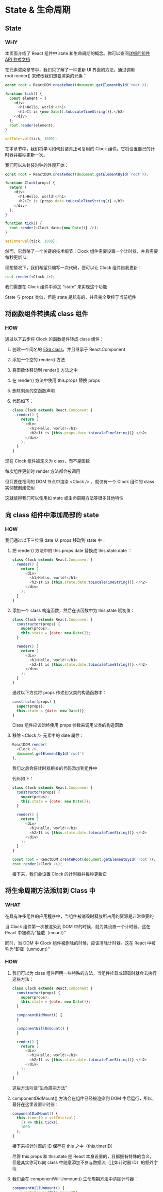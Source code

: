 * State & 生命周期

** State

*** WHY

本页面介绍了 React 组件中 state 和生命周期的概念。你可以查阅[[https://react.docschina.org/docs/react-component.html][详细的组件 API 参考文档]]

在元素渲染章节中，我们只了解了一种更新 UI 界面的方法，通过调用 root.render() 来修改我们想要渲染的元素：

#+begin_src js
  const root = ReactDOM.createRoot(document.getElementById('root'));
  
  function tick() {
    const element = (
      <div>
        <h1>Hello, world!</h1>
        <h2>It is {new Date().toLocaleTimeString()}.</h2>
      </div>
    );
    root.render(element);
  }

  setInterval(tick, 1000);
#+end_src

在本章节中，我们将学习如何封装真正可复用的 Clock 组件。它将设置自己的计时器并每秒更新一次。

我们可以从封装时钟的外观开始：

#+begin_src js
  const root = ReactDOM.createRoot(document.getElementById('root'));

  function Clock(props) {
    return (
      <div>
        <h1>Hello, world!</h1>
        <h2>It is {props.date.toLocaleTimeString()}.</h2>
      </div>
    );
  }

  function tick() {
    root.render(<Clock date={new Date()} />);
  }

  setInterval(tick, 1000);
#+end_src

然而，它忽略了一个关键的技术细节：Clock 组件需要设置一个计时器，并且需要每秒更新 UI

理想情况下，我们希望只编写一次代码，便可以让 Clock 组件自我更新：

  #+begin_src js
    root.render(<Clock />);
  #+end_src

我们需要在 Clock 组件中添加 “state” 来实现这个功能

State 与 props 类似，但是 state 是私有的，并且完全受控于当前组件


** 将函数组件转换成 class 组件

*** HOW

通过以下五步将 Clock 的函数组件转成 class 组件：

1. 创建一个同名的 [[https://developer.mozilla.org/en/docs/Web/JavaScript/Reference/Classes][ES6 class]]，并且继承于 React.Component
   
2. 添加一个空的 render() 方法
   
3. 将函数体移动到 render() 方法之中
   
4. 在 render() 方法中使用 this.props 替换 props
   
5. 删除剩余的空函数声明
   
6. 代码如下：
   
   #+begin_src js
     class Clock extends React.Component {
       render() {
         return (
           <div>
             <h1>Hello, world!</h1>
             <h2>It is {this.props.date.toLocaleTimeString()}.</h2>
           </div>
         );
       }
     }
   #+end_src

现在 Clock 组件被定义为 class，而不是函数

每次组件更新时 render 方法都会被调用

但只要在相同的 DOM 节点中渲染 <Clock /> ，就仅有一个 Clock 组件的 class 实例被创建使用

这就使得我们可以使用如 state 或生命周期方法等很多其他特性


** 向 class 组件中添加局部的 state

*** HOW

我们通过以下三步将 date 从 props 移动到 state 中：

1. 把 render() 方法中的 this.props.date 替换成 this.state.date ：
   
   #+begin_src js
     class Clock extends React.Component {
       render() {
         return (
           <div>
             <h1>Hello, world!</h1>
             <h2>It is {this.state.date.toLocaleTimeString()}.</h2>
           </div>
         );
       }
     }
   #+end_src

2. 添加一个 class 构造函数，然后在该函数中为 this.state 赋初值：
   
   #+begin_src js
     class Clock extends React.Component {
       constructor(props) {
         super(props);
         this.state = {date: new Date()};
       }
    
       render() {
         return (
           <div>
             <h1>Hello, world!</h1>
             <h2>It is {this.state.date.toLocaleTimeString()}.</h2>
           </div>
         );
       }
     }
   #+end_src
   
   通过以下方式将 props 传递到父类的构造函数中：
   
   #+begin_src js
     constructor(props) {
       super(props);
       this.state = {date: new Date()};
     }
   #+end_src
   
   Class 组件应该始终使用 props 参数来调用父类的构造函数

3. 移除 <Clock /> 元素中的 date 属性：
   
   #+begin_src js
     ReactDOM.render(
       <Clock />,
       document.getElementById('root')
     );
   #+end_src

   我们之后会将计时器相关的代码添加到组件中

   代码如下：
   
   #+begin_src js
     class Clock extends React.Component {
       constructor(props) {
         super(props);
         this.state = {date: new Date()};
       }

       render() {
         return (
           <div>
             <h1>Hello, world!</h1>
             <h2>It is {this.state.date.toLocaleTimeString()}.</h2>
           </div>
         );
       }
     }

     const root = ReactDOM.createRoot(document.getElementById('root'));
     root.render(<Clock />);
   #+end_src

   接下来，我们会设置 Clock 的计时器并每秒更新它


** 将生命周期方法添加到 Class 中

*** WHAT

在具有许多组件的应用程序中，当组件被销毁时释放所占用的资源是非常重要的

当 Clock 组件第一次被渲染到 DOM 中的时候，就为其设置一个计时器。这在 React 中被称为“挂载（mount）”

同时，当 DOM 中 Clock 组件被删除的时候，应该清除计时器。这在 React 中被称为“卸载（unmount）”

*** HOW

1. 我们可以为 class 组件声明一些特殊的方法，当组件挂载或卸载时就会去执行这些方法：
   
   #+begin_src js
     class Clock extends React.Component {
       constructor(props) {
         super(props);
         this.state = {date: new Date()};
       }

       componentDidMount() {
       }

       componentWillUnmount() {
       }

       render() {
         return (
           <div>
             <h1>Hello, world!</h1>
             <h2>It is {this.state.date.toLocaleTimeString()}.</h2>
           </div>
         );
       }
     }
   #+end_src

   这些方法叫做“生命周期方法”

2. componentDidMount() 方法会在组件已经被渲染到 DOM 中后运行，所以，最好在这里设置计时器：
   
   #+begin_src js
     componentDidMount() {
       this.timerID = setInterval(
         () => this.tick(),
         1000
       );
     }
   #+end_src

   接下来把计时器的 ID 保存在 this 之中（this.timerID）
   
   尽管 this.props 和 this.state 是 React 本身设置的，且都拥有特殊的含义，但是其实你可以向 class 中随意添加不参与数据流（比如计时器 ID）的额外字段

3. 我们会在 componentWillUnmount() 生命周期方法中清除计时器：
   
   #+begin_src js
     componentWillUnmount() {
        clearInterval(this.timerID);
     }
   #+end_src

4. 最后，我们会实现一个叫 tick() 的方法，Clock 组件每秒都会调用它
   
   使用 this.setState() 来时刻更新组件 state：
   
   #+begin_src js
     class Clock extends React.Component {
       constructor(props) {
         super(props);
         this.state = {date: new Date()};
       }

       componentDidMount() {
         this.timerID = setInterval(
           () => this.tick(),
           1000
         );
       }

       componentWillUnmount() {
         clearInterval(this.timerID);
       }

       tick() {
         this.setState({
           date: new Date()
         });
       }

       render() {
         return (
           <div>
             <h1>Hello, world!</h1>
             <h2>It is {this.state.date.toLocaleTimeString()}.</h2>
           </div>
         );
       }
     }

     const root = ReactDOM.createRoot(document.getElementById('root'));
     root.render(<Clock />);
   #+end_src

5. 让我们来快速概括一下发生了什么和这些方法的调用顺序：
   
   (1) 当 <Clock /> 被传给 ReactDOM.render()的时候，React 会调用 Clock 组件的构造函数
       因为 Clock 需要显示当前的时间，所以它会用一个包含当前时间的对象来初始化 this.state
       我们会在之后更新 state
       
   (2) 之后 React 会调用组件的 render() 方法
       这就是 React 确定该在页面上展示什么的方式。然后 React 更新 DOM 来匹配 Clock 渲染的输出
       
   (3) 当 Clock 的输出被插入到 DOM 中后，React 就会调用 ComponentDidMount() 生命周期方法
       在这个方法中，Clock 组件向浏览器请求设置一个计时器来每秒调用一次组件的 tick() 方法
       
   (4) 浏览器每秒都会调用一次 tick() 方法
       在这方法之中，Clock 组件会通过调用 setState() 来计划进行一次 UI 更新
       得益于 setState() 的调用，React 能够知道 state 已经改变了，然后会重新调用 render() 方法来确定页面上该显示什么
       这一次，render() 方法中的 this.state.date 就不一样了，如此以来就会渲染输出更新过的时间。React 也会相应的更新 DOM
       
   (5) 一旦 Clock 组件从 DOM 中被移除，React 就会调用 componentWillUnmount() 生命周期方法，这样计时器就停止了

   
** 正确地使用 State

*** WHAT

关于 setState() 你应该了解三件事：

1. 不要直接修改 State
   
   例如，此代码不会重新渲染组件：
   
   #+begin_src js
     // Wrong
     this.state.comment = 'Hello';
   #+end_src

   而是应该使用 setState():
   
   #+begin_src js
     // Correct
     this.setState({comment: 'Hello'});
   #+end_src
   构造函数是唯一可以给 this.state 赋值的地方

2. State 的更新可能是异步的
   
   出于性能考虑，React 可能会把多个 setState() 调用合并成一个调用

   因为 this.props 和 this.state 可能会异步更新，所以你不要依赖他们的值来更新下一个状态

   例如，此代码可能会无法更新计数器：
   
   #+begin_src js
     // Wrong
     this.setState({
       counter: this.state.counter + this.props.increment,
     });
   #+end_src

   要解决这个问题，可以让 setState() 接收一个函数而不是一个对象
   
   这个函数用上一个 state 作为第一个参数，将此次更新被应用时的 props 做为第二个参数：
   
   #+begin_src js
     // Correct
     this.setState((state, props) => ({
       counter: state.counter + props.increment
     }));
   #+end_src

   上面使用了箭头函数，不过使用普通的函数也同样可以：
   
   #+begin_src js
     // Correct
     this.setState(function(state, props) {
       return {
         counter: state.counter + props.increment
       };
     });
   #+end_src

3. State 的更新会被合并

   当你调用 setState() 的时候，React 会把你提供的对象合并到当前的 state

   例如，你的 state 包含几个独立的变量：
   
   #+begin_src js
     constructor(props) {
       super(props);
       this.state = {
         posts: [],
         comments: []
       };
     }
   #+end_src

   然后你可以分别调用 setState() 来单独地更新它们：
   
   #+begin_src js
     componentDidMount() {
       fetchPosts().then(response => {
         this.setState({
           posts: response.posts
         });
       });

       fetchComments().then(response => {
         this.setState({
           comments: response.comments
         });
       });
     }
   #+end_src

   这里的合并是浅合并，所以 this.setState({comments}) 完整保留了 this.state.posts， 但是完全替换了 this.state.comments

   
** 数据是向下流动的

*** WHAT

不管是父组件或是子组件都无法知道某个组件是有状态的还是无状态的，并且它们也并不关心它是函数组件还是 class 组件

这就是为什么称 state 为局部的或是封装的的原因。除了拥有并设置了它的组件，其他组件都无法访问

组件可以选择把它的 state 作为 props 向下传递到它的子组件中：

#+begin_src js
  <h2>It is {this.state.date.toLocaleTimeString()}.</h2>
#+end_src

这对于自定义组件同样适用：

#+begin_src js
<FormattedDate date={this.state.date} />
#+end_src

FormattedDate 组件会在其 props 中接收参数 date，但是组件本身无法知道它是来自于 Clock 的 state，或是 Clock 的 props，还是手动输入的

#+begin_src js
  function FormattedDate(props) {
    return <h2>It is {props.date.toLocaleTimeString()}.</h2>;
  }
#+end_src

这通常会被叫做“自上而下”或是“单向”的数据流。任何的 state 总是所属于特定的组件，而且从该 state 派生的任何数据或 UI 只能影响树中“低于”它们的组件

如果你把一个以组件构成的树想象成一个 props 的数据瀑布的话，那么每一个组件的 state 就像是在任意一点上给瀑布增加额外的水源，但是它只能向下流动

为了证明每个组件都是真正独立的，我们可以创建一个渲染三个 Clock 的 App 组件：
#+begin_src js
  function App() {
    return (
      <div>
        <Clock />
        <Clock />
        <Clock />
      </div>
    );
  }
#+end_src

每个 Clock 组件都会单独设置它自己的计时器并且更新它

在 React 应用中，组件是有状态组件还是无状态组件属于组件实现的细节，它可能会随着时间的推移而改变。你可以在有状态的组件中使用无状态的组件，反之亦然
